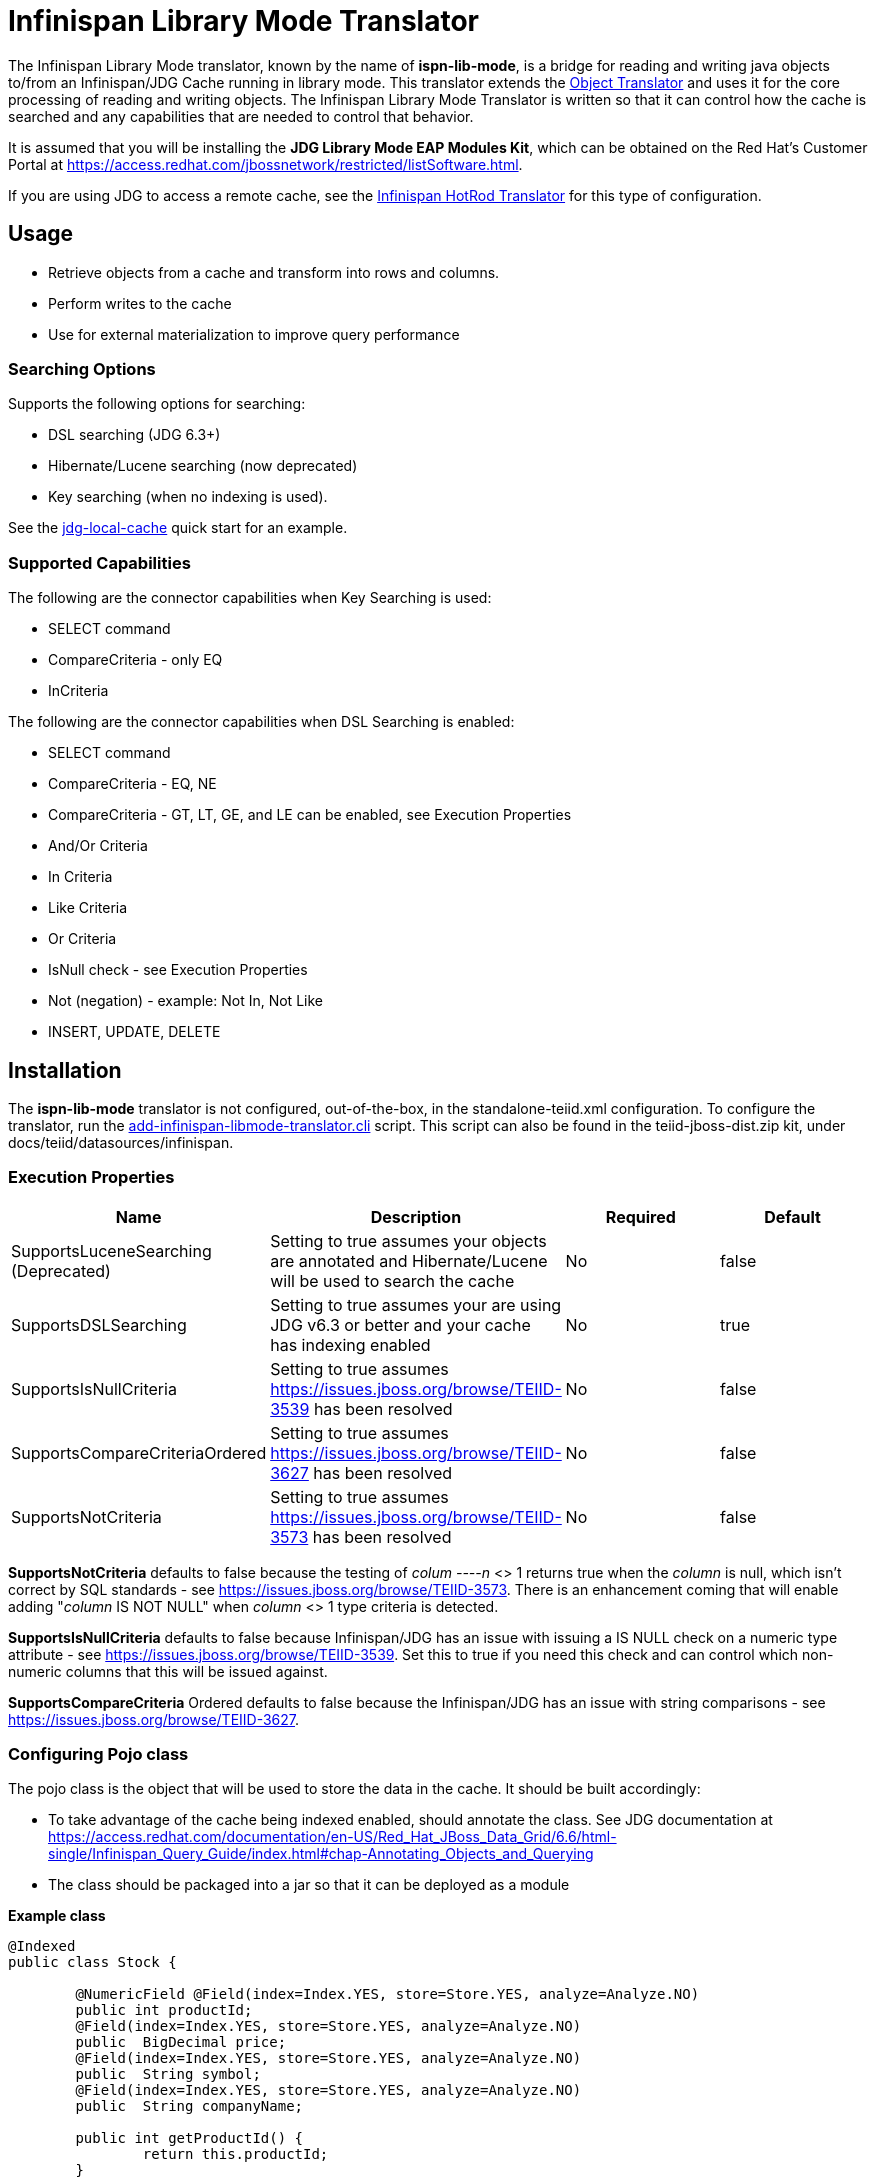 
= Infinispan Library Mode Translator

The Infinispan Library Mode translator, known by the name of *ispn-lib-mode*, is a bridge for reading and writing java objects to/from an Infinispan/JDG Cache running in library mode.  This translator extends the link:Object_Translator.adoc[Object Translator] and uses it for the core processing of reading and writing objects. The Infinispan Library Mode Translator is written so that it can control how the cache is searched and any capabilities that are needed to control that behavior. 

It is assumed that you will be installing the *JDG Library Mode EAP Modules Kit*, which can be obtained on the Red Hat's Customer Portal at https://access.redhat.com/jbossnetwork/restricted/listSoftware.html.

If you are using JDG to access a remote cache, see the link:Infinispan_HotRod_Translator.adoc[Infinispan HotRod Translator] for this type of configuration.


== Usage

*  Retrieve objects from a cache and transform into rows and columns.
*  Perform writes to the cache
*  Use for external materialization to improve query performance

=== Searching Options

Supports the following options for searching:

* DSL searching (JDG 6.3+)
* Hibernate/Lucene searching (now deprecated)
* Key searching (when no indexing is used). 

See the https://docs.jboss.org/author/display/teiidexamples/JBoss+Data+Grid+%28JDG%29+running+in+Library+Mode+as+a+Data+Source+Example[jdg-local-cache] quick start for an example.

=== Supported Capabilities

The following are the connector capabilities when Key Searching is used:

* SELECT command
* CompareCriteria - only EQ
* InCriteria


The following are the connector capabilities when DSL Searching is enabled:

* SELECT command
* CompareCriteria - EQ, NE
* CompareCriteria - GT, LT, GE, and LE can be enabled, see Execution Properties
* And/Or Criteria
* In Criteria
* Like Criteria
* Or Criteria
* IsNull check -  see Execution Properties
* Not (negation) - example:  Not In, Not Like
* INSERT, UPDATE, DELETE


== Installation

The *ispn-lib-mode* translator is not configured, out-of-the-box, in the standalone-teiid.xml configuration. To configure the translator, run the https://github.com/teiid/teiid/blob/master/build/kits/jboss-as7/docs/teiid/datasources/infinispan/add-infinispan-libmode-translator.cli[add-infinispan-libmode-translator.cli] script. This script can also be found in the teiid-jboss-dist.zip kit, under docs/teiid/datasources/infinispan.

=== Execution Properties

|===
|Name |Description |Required |Default

|SupportsLuceneSearching (Deprecated)
|Setting to true assumes your objects are annotated and Hibernate/Lucene will be used to search the cache
|No
|false

|SupportsDSLSearching
|Setting to true assumes your are using JDG v6.3 or better and your cache has indexing enabled
|No
|true

|SupportsIsNullCriteria
|Setting to true assumes https://issues.jboss.org/browse/TEIID-3539[https://issues.jboss.org/browse/TEIID-3539] has been resolved
|No
|false

|SupportsCompareCriteriaOrdered
|Setting to true assumes https://issues.jboss.org/browse/TEIID-3627[https://issues.jboss.org/browse/TEIID-3627] has been resolved
|No
|false

|SupportsNotCriteria
|Setting to true assumes https://issues.jboss.org/browse/TEIID-3573[https://issues.jboss.org/browse/TEIID-3573] has been resolved
|No
|false
|===

*SupportsNotCriteria* defaults to false because the testing of _colum
----n_ <> 1 returns true when the _column_ is null, which isn’t correct by SQL standards - see https://issues.jboss.org/browse/TEIID-3573[https://issues.jboss.org/browse/TEIID-3573]. There is an enhancement coming that will enable adding "_column_ IS NOT NULL" when _column_ <> 1 type criteria is detected.

*SupportsIsNullCriteria* defaults to false because Infinispan/JDG has an issue with issuing a IS NULL check on a numeric type attribute - see https://issues.jboss.org/browse/TEIID-3539[https://issues.jboss.org/browse/TEIID-3539]. Set this to true if you need this check and can control which non-numeric columns that this will be issued against.

*SupportsCompareCriteria* Ordered defaults to false because the Infinispan/JDG has an issue with string comparisons - see https://issues.jboss.org/browse/TEIID-3627[https://issues.jboss.org/browse/TEIID-3627].


=== Configuring Pojo class

The pojo class is the object that will be used to store the data in the cache.  It should be built accordingly:

*  To take advantage of the cache being indexed enabled, should annotate the class.  See JDG documentation at https://access.redhat.com/documentation/en-US/Red_Hat_JBoss_Data_Grid/6.6/html-single/Infinispan_Query_Guide/index.html#chap-Annotating_Objects_and_Querying
*  The class should be packaged into a jar so that it can be deployed as a module 

[source,java]
.*Example class*
----
@Indexed
public class Stock {

        @NumericField @Field(index=Index.YES, store=Store.YES, analyze=Analyze.NO)
        public int productId;
	@Field(index=Index.YES, store=Store.YES, analyze=Analyze.NO)
	public  BigDecimal price;
	@Field(index=Index.YES, store=Store.YES, analyze=Analyze.NO)
	public  String symbol;
	@Field(index=Index.YES, store=Store.YES, analyze=Analyze.NO)
	public  String companyName;

	public int getProductId() {
		return this.productId;
	}

	public void setProductId(int id) {
		this.productId = id;
	}

	public BigDecimal getPrice() {
		return this.price;
	}

	public void setPrice(BigDecimal price) {
		this.price = price;
	}
	public void setPrice(double price) {
		this.price = new BigDecimal(price);
	}

	public String getSymbol() {
		return this.symbol;
	}

	public void setSymbol(String symbol) {
		this.symbol = symbol;
	}

	public String getCompanyName() {
		return companyName;
	}

	public void setCompanyName(String name) {
		this.companyName = name;
	}
}
----

To configure the use of the pojo, do the following:

*  Deploy the pojo jar as a module in the jboss-as server.   Then define the "lib" property in the -vdb.xml and assign the correct module name.   This can be done using the following template:

[source,xml]
----
      <property name ="lib" value ="{pojo_module_name}"></property>
----

*  The JDG commons module, org.infinispan.commons, slot="jdg-6.6" or slot for version installed, needs to have the pojo dependency added:

[source,xml]
----
      <module name="{pojo_module_name}"   export="true" />
----
 
== Metadata

=== Options for Defining

There are couple options to defining the metadata representing your object in the cache.  

* "Recommended" Use the Teiid Connection Importer in Teiid Designer to create the physical source model based on your object cache.  The table columns will be created from the google protobuf definition, that corresponds to a registered class.

* Use Teiid Designer to manually create the physical source model based on your object cache using the below *Definition Requirements*.

The following is a VDB example similar to quick start (see github at https://github.com/teiid/teiid-quickstarts/tree/master/jdg-local-cache).  It defines the physical source and will use the translator native importer logic to have the metadata reverse engineered from the Stock class, see above, to be exposed as the source table. 

[source,xml]
----
<?xml version="1.0" encoding="UTF-8" standalone="yes"?>
<vdb name="Stocks" version="1">

    <description>Shows how to call an Infinispan local cache</description>
    
    <property name="cache-metadata" value="true" />
    <property name ="lib" value ="com.client.quickstart.pojos"></property>
   
    <model name="StockCache" type="Physical">
        <property name="importer.useFullSchemaName" value="false"/>
           
       <source name="StockSource" translator-name="infinispan1" connection-jndi-name="java:/infinispanLocal" />
       
    </model>
  
    <translator name="infinispan1" type="ispn-lib-mode">
        <property name="SupportsDSLSearching" value="true"/>
    </translator>
</vdb>
----

The metadata will be resolved by reverse engineering the defined object in the cache.  This can be useful when using the Teiid Designer Teiid Connection Importer for building the physical source model(s).

* You can also define the metadata using DDL. See ﻿link:Object_Translator.adoc[Object Translator] for an example.


=== Definition Requirements

* see link:Object_Translator.adoc[Object Translator] Metadata section for base definition requirements.

*  All columns that are not the primary key nor covered by a lucene index should be marked as SEARCHABLE 'Unsearchable'.

== External Materialization

This translator supports using the cache for external materialization.   However, there are specific configuration changes that are required at the Infinispan Data Sources resource-adapter and at the translator.  For an example, see the https://github.com/teiid/teiid-quickstarts/tree/master/jdg-local-cache-materialization[jdg local quick start].

=== Native Queries

External materialization is enabled by the use of native queries in the BEFORE_LOAD_SCRIPT and AFTER_LOAD_SCRIPT.  A translator override will need to be set to enable native queries:  SupportsNativeQueries=true

The following materialization properties must be defined:

|===
|Script |Native query |Description

| teiid_rel:MATVIEW_BEFORE_LOAD_SCRIPT  | truncate cache | To truncate the cache identified as the staging cache
| teiid_rel:MATVIEW_AFTER_LOAD_SCRIPT   | swap cache names | To swap the aliases for the caches, so that the primary cache points to the recently loaded cache
|===


The following is an example of defining the materialization load scripts in DDL:

[source]
----
..
"teiid_rel:MATVIEW_BEFORE_LOAD_SCRIPT" 'execute StockMatCache.native(''truncate cache'');',
"teiid_rel:MATVIEW_LOAD_SCRIPT" 'insert into StockMatCache.Stock (productId, symbol, price, companyName) SELECT  A.ID, S.symbol, S.price, A.COMPANY_NAME FROM Stocks.StockPrices AS S, Accounts.PRODUCT AS A WHERE S.symbol = A.SYMBOL',
"teiid_rel:MATVIEW_AFTER_LOAD_SCRIPT"  'execute StockMatCache.native(''swap cache names'');', 
----

Native queries are used to simulate how its done using RDBMS and renaming tables, because Infinispan doesn't currently support renaming a cache.  So the native queries will trigger the clearing of the "staging" cache, and the swapping of the cache aliases. 

=== Direct Query Procedure

Additionally, the execution of native queries is done thru the support of direct query procedures.  The procedure to be executed is called *native*. 
 
WARNING: This feature is turned off by default because of the security risk this exposes to execute any command against the source. To enable this feature, [override the execution property|Translators#Override Execution Properties] called *SupportsDirectQueryProcedure* to true.

=== Metadata Requirements

If you manually model the cache table in Teiid Designer, then you will need to add the property extension for defining the property "primary_table".  The following is a DDL example:

[source]
----
SET NAMESPACE 'http://www.teiid.org/translator/object/2016' AS n0;

CREATE FOREIGN TABLE Trade (
         ....
	CONSTRAINT PK_TRADEID PRIMARY KEY(tradeId)
) OPTIONS (UPDATABLE TRUE);

CREATE FOREIGN TABLE ST_Trade (
        ....
) OPTIONS (NAMEINSOURCE 'Trade', UPDATABLE TRUE, "n0:primary_table" 'ObjectSchema.Trade');
----

== JCA Resource Adapter

See link:../admin/Infinispan_Library_Mode_Data_Sources.adoc[Infinispan Library Mode Data Sources]  resource adapter for this translator. It can be configured to lookup the cache container via JNDI or created (i.e., ConfigurationFileName). 

